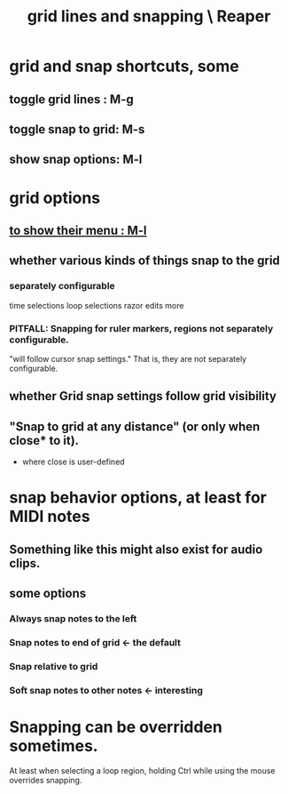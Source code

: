 :PROPERTIES:
:ID:       81e5b0e2-3f7f-45db-bd00-f812e6bf5906
:ROAM_ALIASES: "snapping and grid lines \ Reaper"
:END:
#+title: grid lines and snapping \ Reaper
* grid and snap shortcuts, some
  :PROPERTIES:
  :ID:       936db8cf-4d63-4b5e-869b-516466082bcc
  :END:
** toggle grid lines : M-g
** toggle snap to grid: M-s
** show snap options: M-l
   :PROPERTIES:
   :ID:       25624515-45b0-4f77-a8fc-18d30cde5abe
   :END:
* grid options
** [[id:25624515-45b0-4f77-a8fc-18d30cde5abe][to show their menu : M-l]]
** whether various kinds of things snap to the grid
*** separately configurable
    time selections
    loop selections
    razor edits
    more
*** PITFALL: Snapping for ruler markers, regions not separately configurable.
    :PROPERTIES:
    :ID:       b7d01932-b36f-4436-9581-61a364e645a6
    :END:
    "will follow cursor snap settings."
    That is, they are not separately configurable.
** whether Grid snap settings follow grid visibility
** "Snap to grid at any distance" (or only when close* to it).
   * where close is user-defined
* snap behavior options, at least for MIDI notes
  :PROPERTIES:
  :ID:       7b545b8e-cbda-46dd-83e5-95171b540b57
  :END:
** Something like this might also exist for audio clips.
** some options
*** Always snap notes to the left
*** Snap notes to end of grid        <- the default
*** Snap relative to grid
*** Soft snap notes to other notes   <- interesting
    :PROPERTIES:
    :ID:       b544f0cd-2e3a-4e9c-b9da-f1482b7a3e85
    :END:
* Snapping can be overridden sometimes.
  At least when selecting a loop region,
  holding Ctrl while using the mouse overrides snapping.
